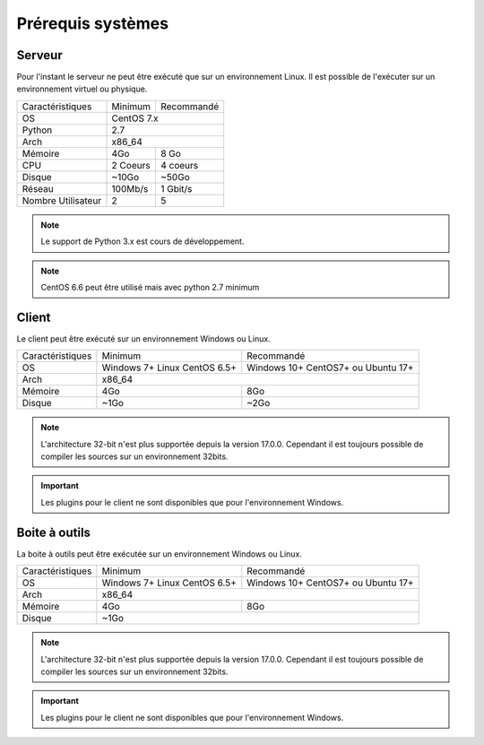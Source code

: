 ﻿Prérequis systèmes
=================

Serveur
------

Pour l'instant le serveur ne peut être exécuté que sur un environnement Linux.
Il est possible de l'exécuter sur un environnement virtuel ou physique.

+---------------------+------------+------------+
|Caractéristiques     |   Minimum  | Recommandé |
+---------------------+------------+------------+
| OS                  | CentOS 7.x              |
+---------------------+------------+------------+
| Python              |     2.7                 |
+---------------------+------------+------------+
| Arch                |         x86_64          |
+---------------------+------------+------------+
| Mémoire             |    4Go     |  8 Go      |
+---------------------+------------+------------+
| CPU                 |   2 Coeurs |  4 coeurs  |
+---------------------+------------+------------+
| Disque              |    ~10Go   |   ~50Go    |
+---------------------+------------+------------+
| Réseau              |   100Mb/s  |  1 Gbit/s  |
+---------------------+------------+------------+
| Nombre Utilisateur  |     2      |     5      |
+---------------------+------------+------------+

.. note:: Le support de Python 3.x est cours de développement.

.. note:: CentOS 6.6 peut être utilisé mais avec python 2.7 minimum

.. note: Le serveur peut être faite sur n'importe quel système linux mais l'intégration est à faire manuellement.

Client
------

Le client peut être exécuté sur un environnement Windows ou Linux.

+-----------------+---------------------------+---------------------------+
|Caractéristiques |   Minimum                 | Recommandé                |
+-----------------+---------------------------+---------------------------+
| OS              | Windows 7+                | Windows 10+               |
|                 | Linux CentOS 6.5+         | CentOS7+ ou Ubuntu 17+    |
+-----------------+---------------------------+---------------------------+
| Arch            |                     x86_64                            |
+-----------------+---------------------------+---------------------------+
| Mémoire         |      4Go                  |     8Go                   |
+-----------------+---------------------------+---------------------------+
| Disque          |        ~1Go               |         ~2Go              |
+-----------------+---------------------------+---------------------------+

.. note::

 L'architecture 32-bit n'est plus supportée depuis la version 17.0.0.  
 Cependant il est toujours possible de compiler les sources sur un environnement 32bits. 

.. important:: Les plugins pour le client ne sont disponibles que pour l'environnement Windows.
 
Boite à outils
------------

La boite à outils peut être exécutée sur un environnement Windows ou Linux.

+-----------------+---------------------------+---------------------------+
|Caractéristiques |   Minimum                 | Recommandé                |
+-----------------+---------------------------+---------------------------+
| OS              | Windows 7+                | Windows 10+               |
|                 | Linux CentOS 6.5+         | CentOS7+ ou Ubuntu 17+    |
+-----------------+---------------------------+---------------------------+
| Arch            |                     x86_64                            |
+-----------------+---------------------------+---------------------------+
| Mémoire         |      4Go                  |     8Go                   |
+-----------------+---------------------------+---------------------------+
| Disque          |                    ~1Go                               |
+-----------------+---------------------------+---------------------------+

.. note::

 L'architecture 32-bit n'est plus supportée depuis la version 17.0.0. 
 Cependant il est toujours possible de compiler les sources sur un environnement 32bits. 

.. important:: Les plugins pour le client ne sont disponibles que pour l'environnement Windows.

